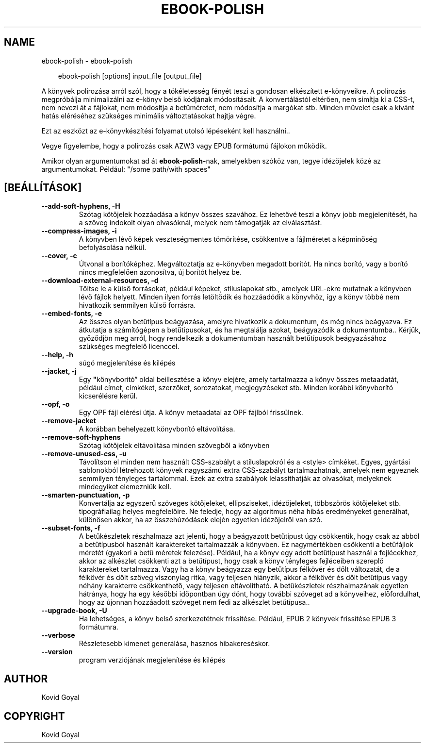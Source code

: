 .\" Man page generated from reStructuredText.
.
.
.nr rst2man-indent-level 0
.
.de1 rstReportMargin
\\$1 \\n[an-margin]
level \\n[rst2man-indent-level]
level margin: \\n[rst2man-indent\\n[rst2man-indent-level]]
-
\\n[rst2man-indent0]
\\n[rst2man-indent1]
\\n[rst2man-indent2]
..
.de1 INDENT
.\" .rstReportMargin pre:
. RS \\$1
. nr rst2man-indent\\n[rst2man-indent-level] \\n[an-margin]
. nr rst2man-indent-level +1
.\" .rstReportMargin post:
..
.de UNINDENT
. RE
.\" indent \\n[an-margin]
.\" old: \\n[rst2man-indent\\n[rst2man-indent-level]]
.nr rst2man-indent-level -1
.\" new: \\n[rst2man-indent\\n[rst2man-indent-level]]
.in \\n[rst2man-indent\\n[rst2man-indent-level]]u
..
.TH "EBOOK-POLISH" "1" "január 10, 2025" "7.24.0" "calibre"
.SH NAME
ebook-polish \- ebook-polish
.INDENT 0.0
.INDENT 3.5
.sp
.EX
ebook\-polish [options] input_file [output_file]
.EE
.UNINDENT
.UNINDENT
.sp
A könyvek polirozása arról szól, hogy a tökéletesség fényét
teszi a gondosan elkészített e\-könyveikre.
A polírozás megpróbálja minimalizálni az e\-könyv belső kódjának módosításait.
A konvertálástól eltérően, nem simítja ki a CSS\-t, nem nevezi át a fájlokat,
nem módosítja a betűméretet, nem módosítja a margókat stb. Minden művelet csak
a kívánt hatás eléréséhez szükséges minimális változtatásokat hajtja végre.
.sp
Ezt az eszközt az e\-könyvkészítési folyamat utolsó lépéseként kell használni..
.sp
Vegye figyelembe, hogy a polírozás csak AZW3 vagy EPUB formátumú fájlokon működik.
.sp
Amikor olyan argumentumokat ad át \fBebook\-polish\fP\-nak, amelyekben szóköz van, tegye idézőjelek közé az argumentumokat. Például: \(dq/some path/with spaces\(dq
.SH [BEÁLLÍTÁSOK]
.INDENT 0.0
.TP
.B \-\-add\-soft\-hyphens, \-H
Szótag kötőjelek hozzáadása a könyv összes szavához. Ez lehetővé teszi a könyv jobb megjelenítését, ha a szöveg indokolt olyan olvasóknál, melyek nem támogatják az elválasztást.
.UNINDENT
.INDENT 0.0
.TP
.B \-\-compress\-images, \-i
A könyvben lévő képek veszteségmentes tömörítése, csökkentve a fájlméretet a képminőség befolyásolása nélkül.
.UNINDENT
.INDENT 0.0
.TP
.B \-\-cover, \-c
Útvonal a borítóképhez. Megváltoztatja az e\-könyvben megadott borítót. Ha nincs borító, vagy a borító nincs megfelelően azonosítva, új borítót helyez be.
.UNINDENT
.INDENT 0.0
.TP
.B \-\-download\-external\-resources, \-d
Töltse le a külső forrásokat, például képeket, stíluslapokat stb., amelyek URL\-ekre mutatnak a könyvben lévő fájlok helyett. Minden ilyen forrás letöltődik és hozzáadódik a könyvhöz, így a könyv többé nem hivatkozik semmilyen külső forrásra.
.UNINDENT
.INDENT 0.0
.TP
.B \-\-embed\-fonts, \-e
Az összes olyan betűtípus beágyazása, amelyre hivatkozik a dokumentum, és még nincs beágyazva. Ez átkutatja a számítógépen a betűtípusokat, és ha megtalálja azokat,  beágyazódik a dokumentumba.. Kérjük, győződjön meg arról, hogy rendelkezik a dokumentumban használt betűtípusok beágyazásához szükséges megfelelő licenccel.
.UNINDENT
.INDENT 0.0
.TP
.B \-\-help, \-h
súgó megjelenítése és kilépés
.UNINDENT
.INDENT 0.0
.TP
.B \-\-jacket, \-j
Egy \fB\(dq\fPkönyvborító” oldal beillesztése a könyv elejére, amely tartalmazza  a könyv összes metaadatát, például címet, címkéket, szerzőket, sorozatokat,  megjegyzéseket stb. Minden korábbi könyvborító kicserélésre kerül.
.UNINDENT
.INDENT 0.0
.TP
.B \-\-opf, \-o
Egy OPF fájl elérési útja. A könyv metaadatai az OPF fájlból frissülnek.
.UNINDENT
.INDENT 0.0
.TP
.B \-\-remove\-jacket
A korábban behelyezett könyvborító eltávolítása.
.UNINDENT
.INDENT 0.0
.TP
.B \-\-remove\-soft\-hyphens
Szótag kötőjelek eltávolítása minden szövegből a könyvben
.UNINDENT
.INDENT 0.0
.TP
.B \-\-remove\-unused\-css, \-u
Távolítson el minden nem használt CSS\-szabályt a stíluslapokról és a <style> címkéket.  Egyes, gyártási sablonokból létrehozott könyvek nagyszámú extra CSS\-szabályt tartalmazhatnak,  amelyek nem egyeznek semmilyen tényleges tartalommal. Ezek az extra szabályok lelassíthatják az olvasókat,  melyeknek mindegyiket elemezniük kell.
.UNINDENT
.INDENT 0.0
.TP
.B \-\-smarten\-punctuation, \-p
Konvertálja az egyszerű szöveges kötőjeleket, ellipsziseket, idézőjeleket, többszörös kötőjeleket stb.  tipográfiailag helyes megfelelőire. Ne feledje, hogy az algoritmus néha hibás eredményeket generálhat, különösen akkor,  ha az összehúzódások elején egyetlen idézőjelről van szó.
.UNINDENT
.INDENT 0.0
.TP
.B \-\-subset\-fonts, \-f
A betűkészletek részhalmaza azt jelenti, hogy a beágyazott betűtípust  úgy csökkentik, hogy csak az abból a betűtípusból használt karaktereket  tartalmazzák a könyvben. Ez nagymértékben csökkenti a betűfájlok méretét  (gyakori a betű méretek felezése). Például, ha a könyv egy adott betűtípust használ a fejlécekhez, akkor az alkészlet csökkenti azt a betűtípust, hogy csak a könyv  tényleges fejléceiben szereplő karaktereket tartalmazza.  Vagy ha a könyv beágyazza egy betűtípus félkövér és dőlt változatát,  de a félkövér és dőlt szöveg viszonylag ritka, vagy teljesen hiányzik, akkor  a félkövér és dőlt betűtípus vagy néhány karakterre csökkenthető, vagy  teljesen eltávolítható. A betűkészletek részhalmazának egyetlen hátránya, hogy ha egy későbbi  időpontban úgy dönt, hogy további szöveget ad a könyveihez, előfordulhat,  hogy az újonnan hozzáadott szöveget nem fedi az alkészlet betűtípusa..
.UNINDENT
.INDENT 0.0
.TP
.B \-\-upgrade\-book, \-U
Ha lehetséges, a könyv belső szerkezetétnek frissítése. Például,  EPUB 2 könyvek frissítése EPUB 3 formátumra.
.UNINDENT
.INDENT 0.0
.TP
.B \-\-verbose
Részletesebb kimenet generálása, hasznos hibakereséskor.
.UNINDENT
.INDENT 0.0
.TP
.B \-\-version
program verziójának megjelenítése és kilépés
.UNINDENT
.SH AUTHOR
Kovid Goyal
.SH COPYRIGHT
Kovid Goyal
.\" Generated by docutils manpage writer.
.
